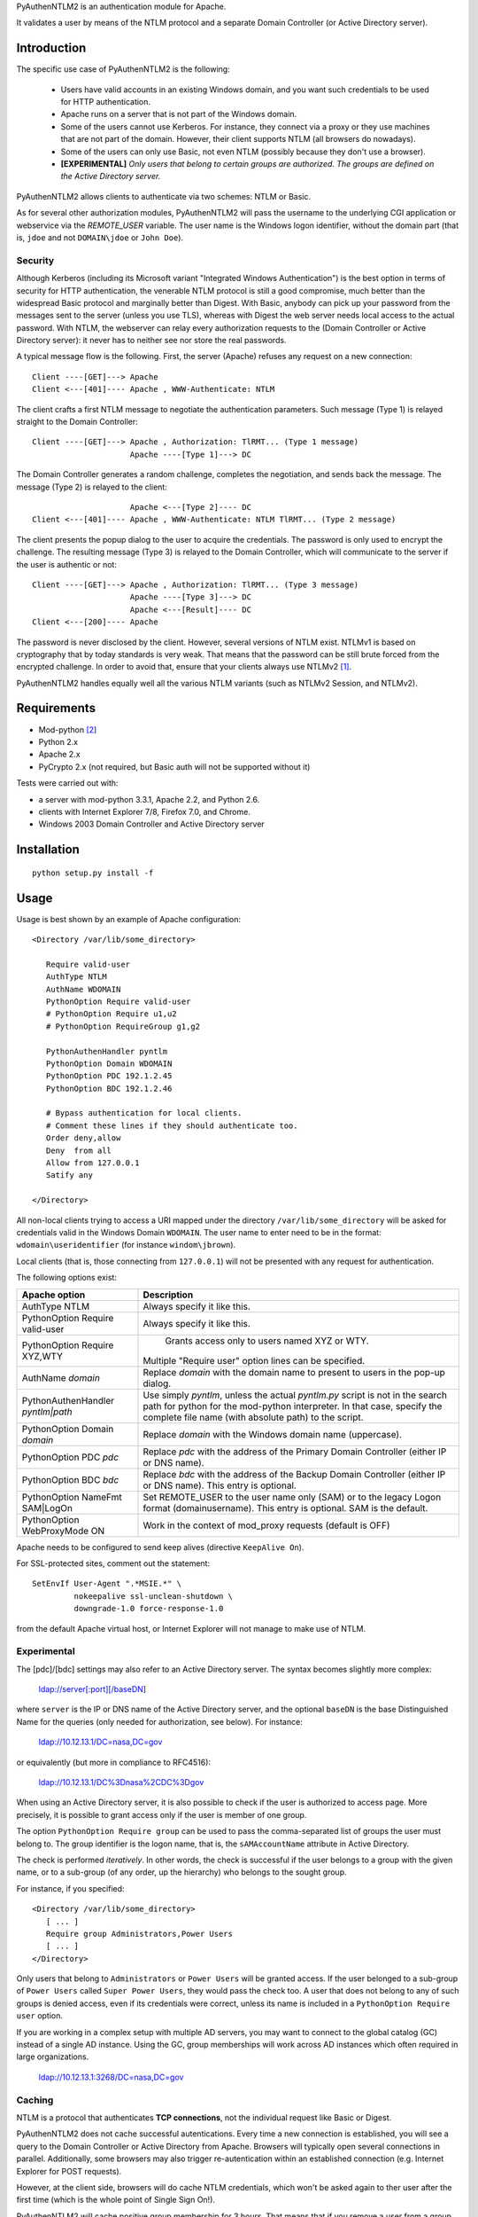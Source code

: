 PyAuthenNTLM2 is an authentication module for Apache.

It validates a user by means of the NTLM protocol and
a separate Domain Controller (or Active Directory server).

Introduction
============

The specific use case of PyAuthenNTLM2 is the following:

 * Users have valid accounts in an existing Windows domain, and you want such
   credentials to be used for HTTP authentication.
 * Apache runs on a server that is not part of the Windows domain.
 * Some of the users cannot use Kerberos. For instance, they connect via a proxy
   or they use machines that are not part of the domain. However, their client
   supports NTLM (all browsers do nowadays).
 * Some of the users can only use Basic, not even NTLM (possibly because they
   don't use a browser).
 * **[EXPERIMENTAL]** *Only users that belong to certain groups are authorized.
   The groups are defined on the Active Directory server.*

PyAuthenNTLM2 allows clients to authenticate via two schemes: NTLM or Basic.

As for several other authorization modules, PyAuthenNTLM2 will pass the username
to the underlying CGI application or webservice via the *REMOTE_USER* variable.
The user name is the Windows logon identifier, without the domain part
(that is, ``jdoe`` and not ``DOMAIN\jdoe`` or ``John Doe``).

Security
--------

Although Kerberos (including its Microsoft variant "Integrated Windows
Authentication") is the best option in terms of security for HTTP
authentication, the venerable NTLM protocol is still a good compromise, much
better than the widespread Basic protocol and marginally better than Digest.
With Basic, anybody can pick up your password from the messages sent to the
server (unless you use TLS), whereas with Digest the web server needs local
access to the actual password. With NTLM, the webserver can relay every
authorization requests to the (Domain Controller or Active Directory server):
it never has to neither see nor store the real passwords.

A typical message flow is the following. First, the server (Apache)
refuses any request on a new connection: ::

 Client ----[GET]---> Apache
 Client <---[401]---- Apache , WWW-Authenticate: NTLM

The client crafts a first NTLM message to negotiate the authentication
parameters. Such message (Type 1) is relayed straight to the Domain Controller: ::

 Client ----[GET]---> Apache , Authorization: TlRMT... (Type 1 message)
                      Apache ----[Type 1]---> DC

The Domain Controller generates a random challenge, completes the negotiation,
and sends back the message. The message (Type 2) is relayed to the client: ::

                      Apache <---[Type 2]---- DC
 Client <---[401]---- Apache , WWW-Authenticate: NTLM TlRMT... (Type 2 message)

The client presents the popup dialog to the user to acquire the credentials.
The password is only used to encrypt the challenge. The resulting message
(Type 3) is relayed to the Domain Controller, which will communicate to the
server if the user is authentic or not: ::

 Client ----[GET]---> Apache , Authorization: TlRMT... (Type 3 message)
                      Apache ----[Type 3]---> DC
                      Apache <---[Result]---- DC
 Client <---[200]---- Apache

The password is never disclosed by the client. However, several versions of
NTLM exist. NTLMv1 is based on cryptography that by today standards is very
weak. That means that the password can be still brute forced from the
encrypted challenge. In order to avoid that, ensure that your clients
always use NTLMv2 `[1]`_.

PyAuthenNTLM2 handles equally well all the various NTLM variants (such as
NTLMv2 Session, and NTLMv2).

.. _`[1]`: http://support.microsoft.com/kb/239869

Requirements
============

* Mod-python `[2]`_
* Python 2.x
* Apache 2.x
* PyCrypto 2.x (not required, but Basic auth will not be supported without it)

.. _`[2]`: http://www.modpython.org

Tests were carried out with:

- a server with mod-python 3.3.1, Apache 2.2, and Python 2.6. 
- clients with Internet Explorer 7/8, Firefox 7.0, and Chrome.
- Windows 2003 Domain Controller and Active Directory server

Installation
============
::

 python setup.py install -f

Usage
=====
Usage is best shown by an example of Apache configuration: ::

 <Directory /var/lib/some_directory>

    Require valid-user
    AuthType NTLM
    AuthName WDOMAIN
    PythonOption Require valid-user
    # PythonOption Require u1,u2
    # PythonOption RequireGroup g1,g2

    PythonAuthenHandler pyntlm
    PythonOption Domain WDOMAIN
    PythonOption PDC 192.1.2.45
    PythonOption BDC 192.1.2.46

    # Bypass authentication for local clients.
    # Comment these lines if they should authenticate too.
    Order deny,allow
    Deny  from all
    Allow from 127.0.0.1
    Satify any

 </Directory>

All non-local clients trying to access a URI mapped under the directory
``/var/lib/some_directory`` will be asked for credentials valid in the Windows
Domain ``WDOMAIN``. The user name to enter need to be in the format:
``wdomain\useridentifier`` (for instance ``windom\jbrown``).

Local clients (that is, those connecting from ``127.0.0.1``) will not be presented
with any request for authentication.

The following options exist:

=====================================  ======
Apache option                          Description
=====================================  ======
AuthType NTLM                          Always specify it like this.  
PythonOption Require valid-user                     Always specify it like this.
PythonOption Require XYZ,WTY                   | Grants access only to users named XYZ or WTY.
                                       | Multiple "Require user" option lines can be specified.
AuthName *domain*                      Replace *domain* with the domain name to present to
                                       users in the pop-up dialog.
PythonAuthenHandler *pyntlm|path*      Use simply *pyntlm*, unless the actual `pyntlm.py` script
                                       is not in the search path for python for the mod-python
                                       interpreter. In that case, specify the complete file
                                       name (with absolute path) to the script.
PythonOption Domain *domain*           Replace *domain* with the Windows domain name (uppercase).
PythonOption PDC *pdc*                 Replace *pdc* with the address of the Primary
                                       Domain Controller (either IP or DNS name).
PythonOption BDC *bdc*                 Replace *bdc* with the address of the Backup
                                       Domain Controller (either IP or DNS name).
                                       This entry is optional.
PythonOption NameFmt SAM|LogOn         Set REMOTE_USER to the user name only (SAM) or to the
                                       legacy Logon format (domain\username).
                                       This entry is optional. SAM is the default.
PythonOption WebProxyMode ON	       Work in the context of mod_proxy requests (default is OFF)
=====================================  ======

Apache needs to be configured to send keep alives (directive ``KeepAlive On``).

For SSL-protected sites, comment out the statement: ::

    SetEnvIf User-Agent ".*MSIE.*" \
             nokeepalive ssl-unclean-shutdown \
             downgrade-1.0 force-response-1.0

from the default Apache virtual host, or Internet Explorer will not manage to
make use of NTLM.

Experimental
------------
The [pdc]/[bdc] settings may also refer to an Active Directory server.
The syntax becomes slightly more complex:

    ldap://server[:port][/baseDN]

where ``server`` is the IP or DNS name of the Active Directory server, and the
optional ``baseDN`` is the base Distinguished Name for the queries (only needed
for authorization, see below). For instance:

    ldap://10.12.13.1/DC=nasa,DC=gov

or equivalently (but more in compliance to RFC4516):

    ldap://10.12.13.1/DC%3Dnasa%2CDC%3Dgov

When using an Active Directory server, it is also possible to check if the
user is authorized to access page. More precisely, it is possible to grant
access only if the user is member of one group.

The option ``PythonOption Require group`` can be used to pass the comma-separated list of groups
the user must belong to. The group identifier is the logon name, that is,
the ``sAMAccountName`` attribute in Active Directory.

The check is performed *iteratively*. In other words, the check is successful
if the user belongs to a group with the given name, or to a sub-group (of
any order, up the hierarchy) who belongs to the sought group.

For instance, if you specified: ::

 <Directory /var/lib/some_directory>
    [ ... ]
    Require group Administrators,Power Users
    [ ... ]
 </Directory>

Only users that belong to ``Administrators`` or ``Power Users`` will be granted access.
If the user belonged to a sub-group of ``Power Users`` called
``Super Power Users``, they would pass the check too.
A user that does not belong to any of such groups is denied access, even if
its credentials were correct, unless its name is included in a ``PythonOption Require user``
option.

If you are working in a complex setup with multiple AD servers, you may want
to connect to the global catalog (GC) instead of a single AD instance. 
Using the GC, group memberships will work across AD instances which often
required in large organizations.

  ldap://10.12.13.1:3268/DC=nasa,DC=gov


Caching
-------

NTLM is a protocol that authenticates **TCP connections**, not the individual
request like Basic or Digest.

PyAuthenNTLM2 does not cache successful autentications.
Every time a new connection is established, you will see a query
to the Domain Controller or Active Directory from Apache. Browsers will
typically open several connections in parallel. Additionally, some browsers
may also trigger re-autentication within an established connection (e.g. Internet
Explorer for POST requests).

However, at the client side, browsers will do cache NTLM credentials, which
won't be asked again to ther user after the first time (which is the whole
point of Single Sign On!).

PyAuthenNTLM2 will cache positive group membership for 3 hours. That means that
if you remove a user from a group, such user will still be able to access
for up to 3 hours, unless you restart Apache. On the other hand, if you **add**
the user to a group, access should be granted immediately.

Logging
=======

All logs will show up in the Apache log file.

Troubleshooting
===============

Check list:

* Restart Apache each time you modify its configuration.
* Ensure that ``KeepAlive`` is ``On``.
* Verify with various browser brands and versions, not just with one.
* If use SSL and cannot access using Internet Explorer but other browsers work,
  ensure that the ``User-Agent MSIE`` setting (see Usage above) is commented out
  in your site configuration.
* Increase the level of verbosity for the Apache log up to ``Info``. Note that 
  the LogLevel may be specified in multiple places in the Apache configuration.
  Ensure you are not setting the log level too high in the directory hierarchy.
* Ensure that mod-python is installed and activated. In the log file you should
  see messages like this: ::

   [notice] mod_python: Creating 8 session mutexes based on 150 max processes and 0 max threads.

* Ensure that mod-python can find pyntlm.py. You should be able to see the
  following line for each a request, if the log level is set to ``Info``. ::

   [info] [client 127.0.0.1] PYNTLM: Handling connection 0x0 from address 127.0.0.1 for GET URI /mysite/request

* If you are using group authorization, try without it, so that all users with
  a valid account can access the pages.
* Ensure that the authentication code is compatible with your Domain Controller,
  at least if you use a DC. Use the ntlm_client.py utility with the same
  settings from the Apache configuration: ::

   python PyAuthenNTLM2/ntlm_client.py -u johndoe -p xxxxx -d DOMAINX -a 10.11.12.13 

  If you use an Active Directory server: ::

   python PyAuthenNTLM2/ntlm_client.py -u johndoe -p xxxxx -d DOMAINX -a ldap://10.11.12.13 

  You should see the message: ::

   User DOMAINX\johndoe was authenticated.

* Ensure that the browser is not using a configuration incompatible with
  the module. Use the http_client.py utility with the same settings
  from the Apache configuration. In case of NTLM autentication: ::

   python http_client.py -s johndoe -p xxxxx -d DOMAINX http://apachesite/path/to/page

  And in case of Basic authentication: ::

   python http_client.py -s johndoe -p xxxxx http://apachesite/path/to/page

  In either case you should see the message: ::

   OK.

* Ensure you are not using group authorization check with a Domain Controller;
  that is not currently supported. It only works with an Active Directory server.
* If you are using group authorization check with an ActiveDirectory server,
  ensure that the base DN is correct in the Apache configuration file. See `[3]`_.
* If you are using group authorization check with an ActiveDirectory server,
  check if LDAP signing is required in the server. That is not currently
  supported by this module.
* Ensure that the group authorization code is compatible with your Active
  Directory server. Use the ntlm_client.py utility with the same settings
  from the Apache configuration: ::

   python PyAuthenNTLM2/ntlm_client.py -u johndoe -p xxxxx -d DOMAINX -g Administrators -a ldap://10.11.12.13/DC=nasa,DC=gov

  You should see both 2 messages: ::

   User DOMAINX\johndoe was authenticated.
   User belongs to at least one group.

* If you have a problem of membership with a specific user you don't have the password
  for, you can explicit check what ntlm_client finds for that user, while authenticating
  with another accunt: ::

   python PyAuthenNTLM2/ntlm_client.py -u otheraccount -p xxxxx -d DOMAINX -g Administrators -a ldap://10.11.12.13/DC=nasa,DC=gov -m johndoe -v

  You should see plenty of messages with the various DNs of the groups the user ``johndoe``
  is found to be member of.

.. _`[3]`: http://roadzy.blogspot.com/2011/02/finding-your-base-dn-in-active.html

* If you are using linux and selinux is enabled and you are getting the following error: ::

   PYNTLM: Error when retrieving Type 2 message from server(192.168.64.1) = [Errno 13] Permission denied

  Then you may need to run the following command as root
   
   setsebool httpd_can_network_connect=1

Thanks
======

| Microsoft for the large amount of technical specifications about NTLM and
  SMB it disclosed `[4]`_ . See also `[5]`_.
| Eric Glass for his long article about NTLM `[6]`_ .
  In several ways, it is more complete and precise than `[4]`_ .
| Gerald Ritcher and Shannon Eric Peevey for AuthenNTLM `[7]`_ , which
  inspired this module.

.. _`[4]`: http://msdn.microsoft.com/en-us/library/gg258393%28v=PROT.13%29.aspx
.. _`[5]`: http://technet.microsoft.com/en-us/magazine/2006.08.securitywatch.aspx
.. _`[6]`: http://davenport.sourceforge.net/ntlm.html
.. _`[7]`: http://search.cpan.org/~speeves/Apache2-AuthenNTLM-0.02/AuthenNTLM.pm

Contacts
========

Send an email to Legrandin <helderijs@gmail.com> or drop a
message at https://github.com/Legrandin/PyAuthenNTLM2.
